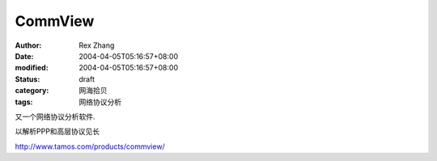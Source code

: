 
CommView
################


:author: Rex Zhang
:date: 2004-04-05T05:16:57+08:00
:modified: 2004-04-05T05:16:57+08:00
:status: draft
:category: 网海拾贝
:tags: 网络协议分析


又一个网络协议分析软件.

以解析PPP和高层协议见长 

http://www.tamos.com/products/commview/
